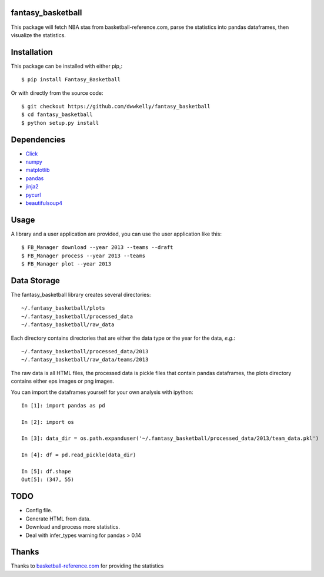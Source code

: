 fantasy_basketball
==================

.. image:: https://pypip.in/v/Fantasy_Basketball/badge.png
   :target: https://pypi.python.org/pypi/Fantasy_Basketball
   :alt: Latest Version

.. image:: https://landscape.io/github/dwwkelly/fantasy_basketball/master/landscape.png
   :target: https://landscape.io/github/dwwkelly/fantasy_basketball/master
      :alt: Code Health

.. image:: https://travis-ci.org/dwwkelly/fantasy_basketball.svg?branch=master
   :target: https://travis-ci.org/dwwkelly/fantasy_basketball
      :alt: Build Status

This package will fetch NBA stas from basketball-reference.com, parse 
the statistics into pandas dataframes, then visualize the statistics.

Installation
============

This package can be installed with either pip,::

   $ pip install Fantasy_Basketball

Or with directly from the source code::

   $ git checkout https://github.com/dwwkelly/fantasy_basketball
   $ cd fantasy_basketball
   $ python setup.py install


Dependencies
============

* `Click <http://click.pocoo.org/3/>`_
* `numpy <http://www.numpy.org/>`_
* `matplotlib <matplotlib.org>`_
* `pandas <http://pandas.pydata.org/>`_
* `jinja2 <http://jinja.pocoo.org/>`_
* `pycurl <http://pycurl.sourceforge.net/>`_
* `beautifulsoup4 <http://www.crummy.com/software/BeautifulSoup/>`_
 
Usage
=====

A library and a user application are provided, you can use
the user application like this::

   $ FB_Manager download --year 2013 --teams --draft
   $ FB_Manager process --year 2013 --teams
   $ FB_Manager plot --year 2013

Data Storage
============

The fantasy_basketball library creates several directories::

   ~/.fantasy_basketball/plots
   ~/.fantasy_basketball/processed_data
   ~/.fantasy_basketball/raw_data

Each directory contains directories that are either the data type or
the year for the data, *e.g.*::

   ~/.fantasy_basketball/processed_data/2013
   ~/.fantasy_basketball/raw_data/teams/2013

The raw data is all HTML files, the processed data is pickle files
that contain pandas dataframes, the plots directory contains either
eps images or png images.

You can import the dataframes yourself for your own analysis with ipython::

   In [1]: import pandas as pd

   In [2]: import os

   In [3]: data_dir = os.path.expanduser('~/.fantasy_basketball/processed_data/2013/team_data.pkl')

   In [4]: df = pd.read_pickle(data_dir)

   In [5]: df.shape
   Out[5]: (347, 55)



TODO
====

* Config file.
* Generate HTML from data.
* Download and process more statistics.
* Deal with infer_types warning for pandas > 0.14

Thanks
======
Thanks to `basketball-reference.com <basketball-reference.com>`_ for providing the statistics
